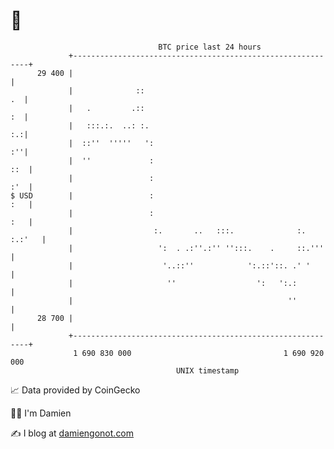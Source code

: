 * 👋

#+begin_example
                                    BTC price last 24 hours                    
                +------------------------------------------------------------+ 
         29 400 |                                                            | 
                |              ::                                         .  | 
                |   .         .::                                         :  | 
                |   :::.:.  ..: :.                                        :.:| 
                |  ::''  '''''   ':                                       :''| 
                |  ''             :                                      ::  | 
                |                 :                                      :'  | 
   $ USD        |                 :                                      :   | 
                |                 :                                      :   | 
                |                  :.       ..   :::.              :. :.:'   | 
                |                   ':  . .:''.:'' '':::.    .     ::.'''    | 
                |                    '..::''            ':.::'::. .' '       | 
                |                     ''                  ':   ':.:          | 
                |                                                ''          | 
         28 700 |                                                            | 
                +------------------------------------------------------------+ 
                 1 690 830 000                                  1 690 920 000  
                                        UNIX timestamp                         
#+end_example
📈 Data provided by CoinGecko

🧑‍💻 I'm Damien

✍️ I blog at [[https://www.damiengonot.com][damiengonot.com]]
